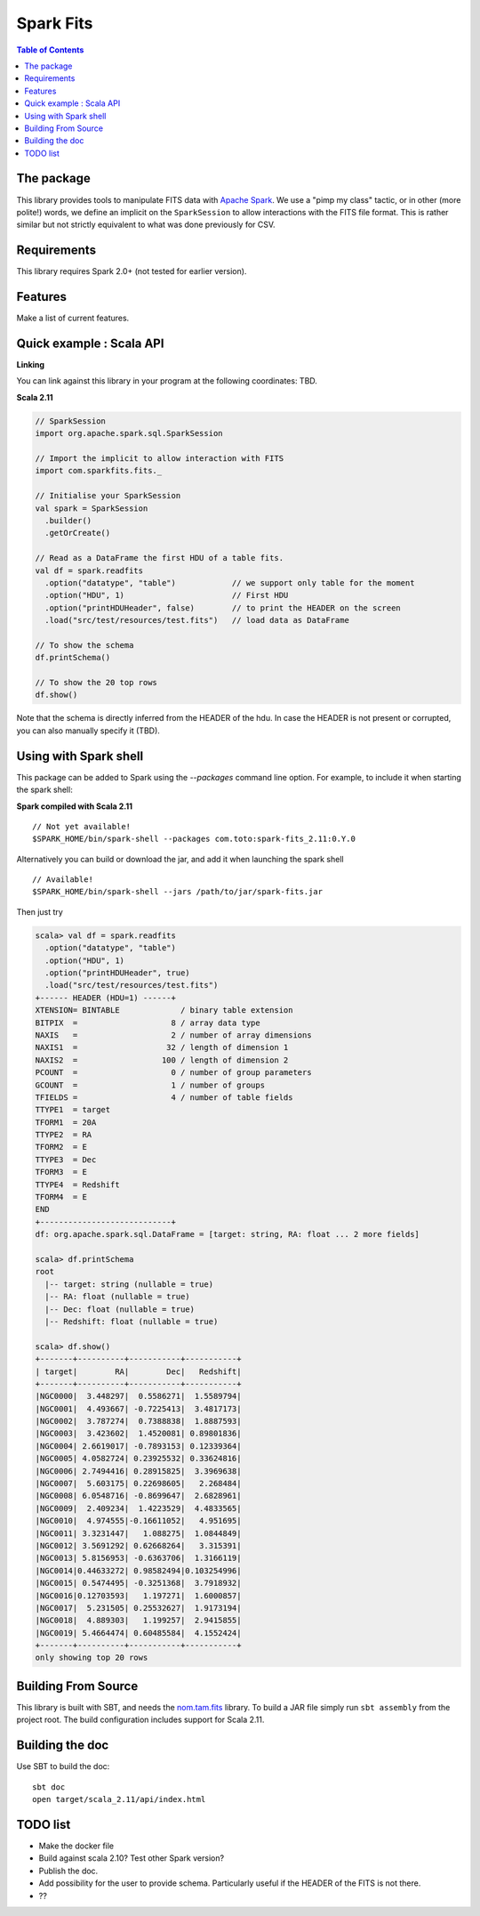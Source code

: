 ================
Spark Fits
================

.. image:: https://travis-ci.org/JulienPeloton/spark-fits.svg?branch=master
    :target: https://travis-ci.org/JulienPeloton/spark-fits

.. contents:: **Table of Contents**

The package
================

This library provides tools to manipulate FITS data with `Apache Spark <http://spark.apache.org/>`_.
We use a "pimp my class" tactic, or in other (more polite!) words, we define
an implicit on the ``SparkSession`` to allow interactions with the FITS file format.
This is rather similar but not strictly equivalent to what was done previously for CSV.

Requirements
================

This library requires Spark 2.0+ (not tested for earlier version).

Features
================

Make a list of current features.

Quick example : Scala API
================

**Linking**

You can link against this library in your program at the following coordinates: TBD.

**Scala 2.11**

.. code:: scala

  // SparkSession
  import org.apache.spark.sql.SparkSession

  // Import the implicit to allow interaction with FITS
  import com.sparkfits.fits._

  // Initialise your SparkSession
  val spark = SparkSession
    .builder()
    .getOrCreate()

  // Read as a DataFrame the first HDU of a table fits.
  val df = spark.readfits
    .option("datatype", "table")            // we support only table for the moment
    .option("HDU", 1)                       // First HDU
    .option("printHDUHeader", false)        // to print the HEADER on the screen
    .load("src/test/resources/test.fits")   // load data as DataFrame

  // To show the schema
  df.printSchema()

  // To show the 20 top rows
  df.show()

Note that the schema is directly inferred from the HEADER of the hdu.
In case the HEADER is not present or corrupted, you can also manually specify it (TBD).

Using with Spark shell
================

This package can be added to Spark using the `--packages` command line option.
For example, to include it when starting the spark shell:

**Spark compiled with Scala 2.11**

::

  // Not yet available!
  $SPARK_HOME/bin/spark-shell --packages com.toto:spark-fits_2.11:0.Y.0

Alternatively you can build or download the jar, and add it when launching the spark shell

::

  // Available!
  $SPARK_HOME/bin/spark-shell --jars /path/to/jar/spark-fits.jar

Then just try

.. code :: scala

  scala> val df = spark.readfits
    .option("datatype", "table")
    .option("HDU", 1)
    .option("printHDUHeader", true)
    .load("src/test/resources/test.fits")
  +------ HEADER (HDU=1) ------+
  XTENSION= BINTABLE             / binary table extension
  BITPIX  =                    8 / array data type
  NAXIS   =                    2 / number of array dimensions
  NAXIS1  =                   32 / length of dimension 1
  NAXIS2  =                  100 / length of dimension 2
  PCOUNT  =                    0 / number of group parameters
  GCOUNT  =                    1 / number of groups
  TFIELDS =                    4 / number of table fields
  TTYPE1  = target
  TFORM1  = 20A
  TTYPE2  = RA
  TFORM2  = E
  TTYPE3  = Dec
  TFORM3  = E
  TTYPE4  = Redshift
  TFORM4  = E
  END
  +----------------------------+
  df: org.apache.spark.sql.DataFrame = [target: string, RA: float ... 2 more fields]

  scala> df.printSchema
  root
    |-- target: string (nullable = true)
    |-- RA: float (nullable = true)
    |-- Dec: float (nullable = true)
    |-- Redshift: float (nullable = true)

  scala> df.show()
  +-------+----------+-----------+-----------+
  | target|        RA|        Dec|   Redshift|
  +-------+----------+-----------+-----------+
  |NGC0000|  3.448297|  0.5586271|  1.5589794|
  |NGC0001|  4.493667| -0.7225413|  3.4817173|
  |NGC0002|  3.787274|  0.7388838|  1.8887593|
  |NGC0003|  3.423602|  1.4520081| 0.89801836|
  |NGC0004| 2.6619017| -0.7893153| 0.12339364|
  |NGC0005| 4.0582724| 0.23925532| 0.33624816|
  |NGC0006| 2.7494416| 0.28915825|  3.3969638|
  |NGC0007|  5.603175| 0.22698605|   2.268484|
  |NGC0008| 6.0548716| -0.8699647|  2.6828961|
  |NGC0009|  2.409234|  1.4223529|  4.4833565|
  |NGC0010|  4.974555|-0.16611052|   4.951695|
  |NGC0011| 3.3231447|   1.088275|  1.0844849|
  |NGC0012| 3.5691292| 0.62668264|   3.315391|
  |NGC0013| 5.8156953| -0.6363706|  1.3166119|
  |NGC0014|0.44633272| 0.98582494|0.103254996|
  |NGC0015| 0.5474495| -0.3251368|  3.7918932|
  |NGC0016|0.12703593|   1.197271|  1.6000857|
  |NGC0017|  5.231505| 0.25532627|  1.9173194|
  |NGC0018|  4.889303|   1.199257|  2.9415855|
  |NGC0019| 5.4664474| 0.60485584|  4.1552424|
  +-------+----------+-----------+-----------+
  only showing top 20 rows

Building From Source
================

This library is built with SBT, and needs the `nom.tam.fits <https://github.com/nom-tam-fits/nom-tam-fits>`_ library.
To build a JAR file simply run ``sbt assembly`` from the project root.
The build configuration includes support for Scala 2.11.

Building the doc
================

Use SBT to build the doc:

::

  sbt doc
  open target/scala_2.11/api/index.html


TODO list
================

* Make the docker file
* Build against scala 2.10? Test other Spark version?
* Publish the doc.
* Add possibility for the user to provide schema. Particularly useful if the HEADER of the FITS is not there.
* ??

